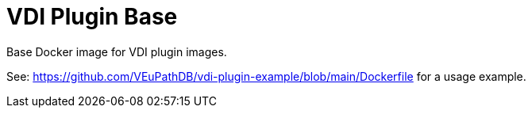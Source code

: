= VDI Plugin Base

Base Docker image for VDI plugin images.

See: https://github.com/VEuPathDB/vdi-plugin-example/blob/main/Dockerfile for a
usage example.